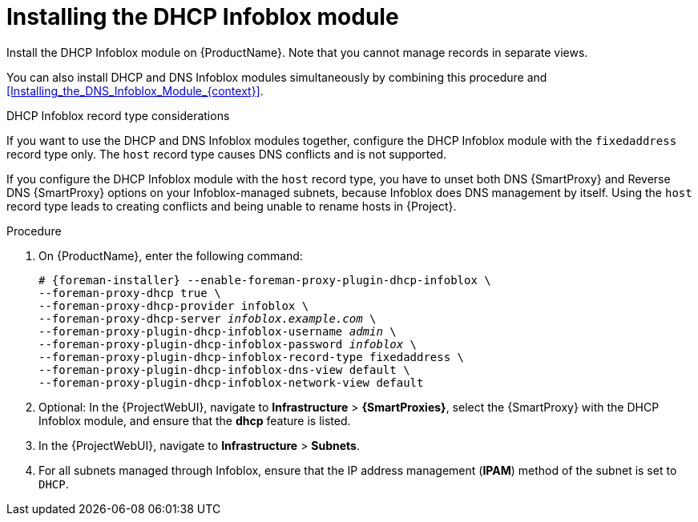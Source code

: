 [id="Installing_the_DHCP_Infoblox_Module_{context}"]
= Installing the DHCP Infoblox module

Install the DHCP Infoblox module on {ProductName}.
Note that you cannot manage records in separate views.

You can also install DHCP and DNS Infoblox modules simultaneously by combining this procedure and xref:Installing_the_DNS_Infoblox_Module_{context}[].

.DHCP Infoblox record type considerations
If you want to use the DHCP and DNS Infoblox modules together, configure the DHCP Infoblox module with the `fixedaddress` record type only.
The `host` record type causes DNS conflicts and is not supported.

If you configure the DHCP Infoblox module with the `host` record type, you have to unset both DNS {SmartProxy} and Reverse DNS {SmartProxy} options on your Infoblox-managed subnets, because Infoblox does DNS management by itself.
Using the `host` record type leads to creating conflicts and being unable to rename hosts in {Project}.

.Procedure
. On {ProductName}, enter the following command:
+
[options="nowrap" subs="+quotes,attributes"]
----
# {foreman-installer} --enable-foreman-proxy-plugin-dhcp-infoblox \
--foreman-proxy-dhcp true \
--foreman-proxy-dhcp-provider infoblox \
--foreman-proxy-dhcp-server _infoblox.example.com_ \
--foreman-proxy-plugin-dhcp-infoblox-username _admin_ \
--foreman-proxy-plugin-dhcp-infoblox-password _infoblox_ \
--foreman-proxy-plugin-dhcp-infoblox-record-type fixedaddress \
--foreman-proxy-plugin-dhcp-infoblox-dns-view default \
--foreman-proxy-plugin-dhcp-infoblox-network-view default
----
. Optional: In the {ProjectWebUI}, navigate to *Infrastructure* > *{SmartProxies}*, select the {SmartProxy} with the DHCP Infoblox module, and ensure that the *dhcp* feature is listed.
. In the {ProjectWebUI}, navigate to *Infrastructure* > *Subnets*.
. For all subnets managed through Infoblox, ensure that the IP address management (*IPAM*) method of the subnet is set to `DHCP`.
